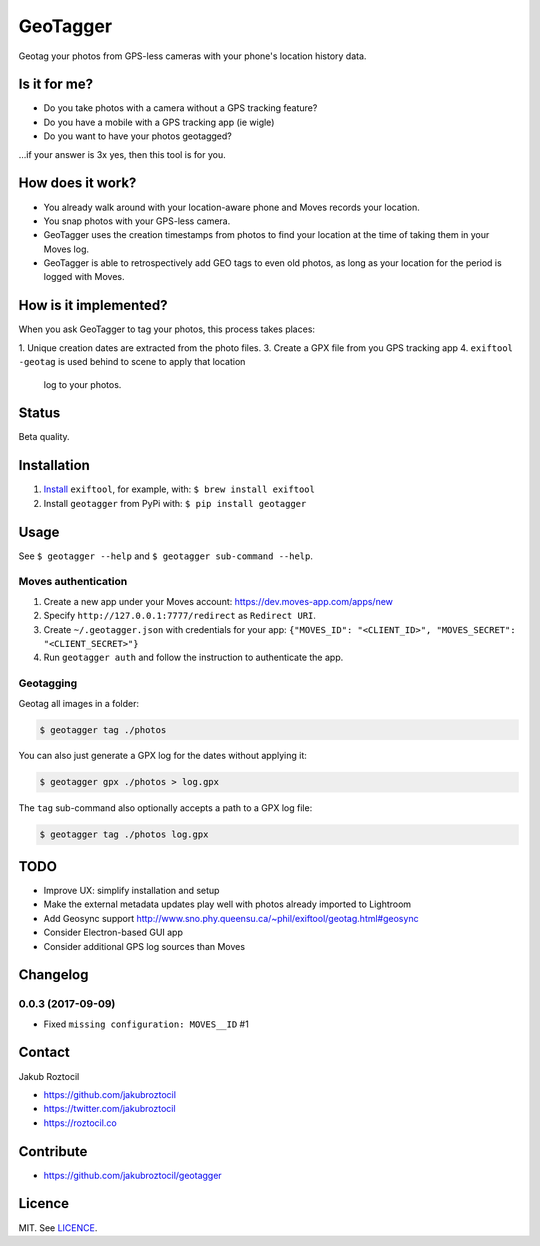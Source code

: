 GeoTagger
#########

Geotag your photos from GPS-less cameras with your phone's location
history data.


.. image:: https://github.com/jakubroztocil/geotagger/raw/master/geotagger.png
    :alt: GeoTagger
    :align: center


Is it for me?
=============

* Do you take photos with a camera without a GPS tracking feature?
* Do you have a mobile with a GPS tracking app (ie wigle)
* Do you want to have your photos geotagged?

…if your answer is 3x yes, then this tool is for you.


How does it work?
=================

* You already walk around with your location-aware phone and Moves
  records your location.
* You snap photos with your GPS-less camera.
* GeoTagger uses the creation timestamps from photos
  to find your location at the time of taking them in your Moves log.
* GeoTagger is able to retrospectively add GEO tags to even old photos,
  as long as your location for the period is logged with Moves.


How is it implemented?
======================

When you ask GeoTagger to tag your photos, this process takes places:

1. Unique creation dates are extracted from the photo files.
3. Create a GPX file from you GPS tracking app
4. ``exiftool -geotag`` is used behind to scene to apply that location
   log to your photos.


Status
======

Beta quality.


Installation
============

1. `Install <http://www.sno.phy.queensu.ca/~phil/exiftool/install.html>`_
   ``exiftool``, for example, with: ``$ brew install exiftool``
2. Install ``geotagger`` from PyPi with: ``$ pip install geotagger``


Usage
=====

See ``$ geotagger --help`` and ``$ geotagger sub-command --help``.


Moves authentication
--------------------

1. Create a new app under your Moves account: https://dev.moves-app.com/apps/new
2. Specify ``http://127.0.0.1:7777/redirect`` as ``Redirect URI``.
3. Create ``~/.geotagger.json`` with credentials for your app:
   ``{"MOVES_ID": "<CLIENT_ID>", "MOVES_SECRET": "<CLIENT_SECRET>"}``
4. Run ``geotagger auth`` and follow the instruction to authenticate the app.


Geotagging
----------

Geotag all images in a folder:

.. code-block:: bash

    $ geotagger tag ./photos

You can also just generate a GPX log for the dates without applying it:

.. code-block:: bash

    $ geotagger gpx ./photos > log.gpx

The ``tag`` sub-command also optionally accepts a path to a GPX log file:

.. code-block:: bash

    $ geotagger tag ./photos log.gpx


TODO
====

* Improve UX: simplify installation and setup
* Make the external metadata updates play well with photos already imported to Lightroom
* Add Geosync support http://www.sno.phy.queensu.ca/~phil/exiftool/geotag.html#geosync
* Consider Electron-based GUI app
* Consider additional GPS log sources than Moves


Changelog
=========

0.0.3 (2017-09-09)
------------------

* Fixed ``missing configuration: MOVES__ID`` #1


Contact
=======

Jakub Roztocil

* https://github.com/jakubroztocil
* https://twitter.com/jakubroztocil
* https://roztocil.co


Contribute
==========

* https://github.com/jakubroztocil/geotagger


Licence
=======

MIT. See `LICENCE <./LICENCE>`_.
